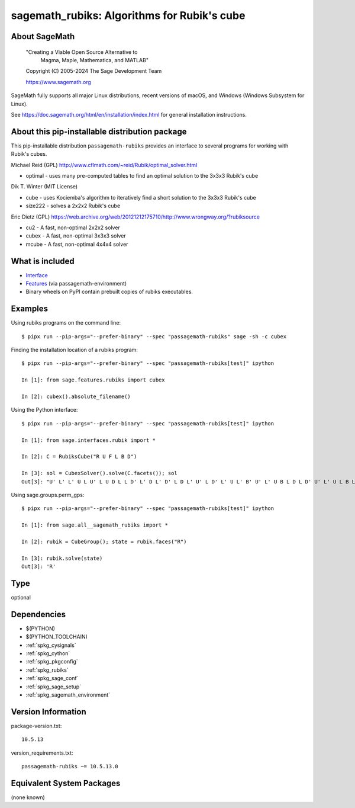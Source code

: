 .. _spkg_sagemath_rubiks:

=========================================================================================
sagemath_rubiks: Algorithms for Rubik's cube
=========================================================================================

About SageMath
--------------

   "Creating a Viable Open Source Alternative to
    Magma, Maple, Mathematica, and MATLAB"

   Copyright (C) 2005-2024 The Sage Development Team

   https://www.sagemath.org

SageMath fully supports all major Linux distributions, recent versions of
macOS, and Windows (Windows Subsystem for Linux).

See https://doc.sagemath.org/html/en/installation/index.html
for general installation instructions.


About this pip-installable distribution package
-----------------------------------------------

This pip-installable distribution ``passagemath-rubiks`` provides an interface
to several programs for working with Rubik's cubes.

Michael Reid (GPL) http://www.cflmath.com/~reid/Rubik/optimal_solver.html

-  optimal - uses many pre-computed tables to find an optimal
   solution to the 3x3x3 Rubik's cube

Dik T. Winter (MIT License)

-  cube - uses Kociemba's algorithm to iteratively find a short
   solution to the 3x3x3 Rubik's cube
-  size222 - solves a 2x2x2 Rubik's cube

Eric Dietz (GPL) https://web.archive.org/web/20121212175710/http://www.wrongway.org/?rubiksource

-  cu2 - A fast, non-optimal 2x2x2 solver
-  cubex - A fast, non-optimal 3x3x3 solver
-  mcube - A fast, non-optimal 4x4x4 solver


What is included
----------------

* `Interface <https://doc.sagemath.org/html/en/reference/interfaces/sage/interfaces/rubik.html#module-sage.interfaces.rubik>`_

* `Features <https://doc.sagemath.org/html/en/reference/spkg/sage/features/rubiks.html#module-sage.features.rubiks>`_ (via passagemath-environment)

* Binary wheels on PyPI contain prebuilt copies of rubiks executables.


Examples
--------

Using rubiks programs on the command line::

    $ pipx run --pip-args="--prefer-binary" --spec "passagemath-rubiks" sage -sh -c cubex


Finding the installation location of a rubiks program::

    $ pipx run --pip-args="--prefer-binary" --spec "passagemath-rubiks[test]" ipython

    In [1]: from sage.features.rubiks import cubex

    In [2]: cubex().absolute_filename()


Using the Python interface::

    $ pipx run --pip-args="--prefer-binary" --spec "passagemath-rubiks[test]" ipython

    In [1]: from sage.interfaces.rubik import *

    In [2]: C = RubiksCube("R U F L B D")

    In [3]: sol = CubexSolver().solve(C.facets()); sol
    Out[3]: "U' L' L' U L U' L U D L L D' L' D L' D' L D L' U' L D' L' U L' B' U' L' U B L D L D' U' L' U L B L B' L' U L U' L' F' L' F L' F L F' L' D' L' D D L D' B L B' L B' L B F' L F F B' L F' B D' D' L D B' B' L' D' B U' U' L' B' D' F' F' L D F'"


Using sage.groups.perm_gps::

    $ pipx run --pip-args="--prefer-binary" --spec "passagemath-rubiks[test]" ipython

    In [1]: from sage.all__sagemath_rubiks import *

    In [2]: rubik = CubeGroup(); state = rubik.faces("R")

    In [3]: rubik.solve(state)
    Out[3]: 'R'

Type
----

optional


Dependencies
------------

- $(PYTHON)
- $(PYTHON_TOOLCHAIN)
- :ref:`spkg_cysignals`
- :ref:`spkg_cython`
- :ref:`spkg_pkgconfig`
- :ref:`spkg_rubiks`
- :ref:`spkg_sage_conf`
- :ref:`spkg_sage_setup`
- :ref:`spkg_sagemath_environment`

Version Information
-------------------

package-version.txt::

    10.5.13

version_requirements.txt::

    passagemath-rubiks ~= 10.5.13.0


Equivalent System Packages
--------------------------

(none known)

